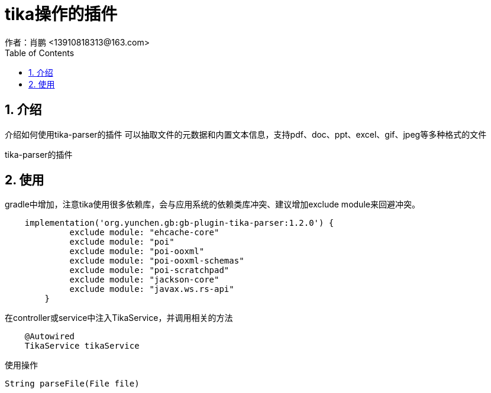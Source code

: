 = tika操作的插件
作者：肖鹏 <13910818313@163.com>
:imagesdir: ../images
:source-highlighter: coderay
:last-update-label!:
:toc2:
:sectnums:

[[介绍]]
== 介绍
介绍如何使用tika-parser的插件
可以抽取文件的元数据和内置文本信息，支持pdf、doc、ppt、excel、gif、jpeg等多种格式的文件

tika-parser的插件
[[使用]]
== 使用
gradle中增加，注意tika使用很多依赖库，会与应用系统的依赖类库冲突、建议增加exclude module来回避冲突。
[source,groovy]
----
    implementation('org.yunchen.gb:gb-plugin-tika-parser:1.2.0') {
             exclude module: "ehcache-core"
             exclude module: "poi"
             exclude module: "poi-ooxml"
             exclude module: "poi-ooxml-schemas"
             exclude module: "poi-scratchpad"
             exclude module: "jackson-core"
             exclude module: "javax.ws.rs-api"
     	}
----

在controller或service中注入TikaService，并调用相关的方法
[source,groovy]
----
    @Autowired
    TikaService tikaService
----

使用操作
[source,groovy]
----
String parseFile(File file)
----
